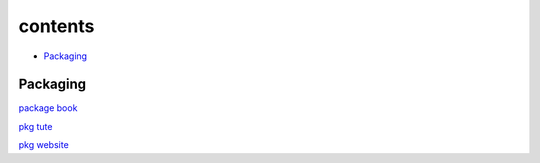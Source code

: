===============
contents
===============

* `Packaging`_

Packaging
=========

`package book <https://r-pkgs.org/>`_

`pkg tute <http://web.mit.edu/insong/www/pdf/rpackage_instructions.pdf>`_

`pkg website <https://pkgdown.r-lib.org/>`_

